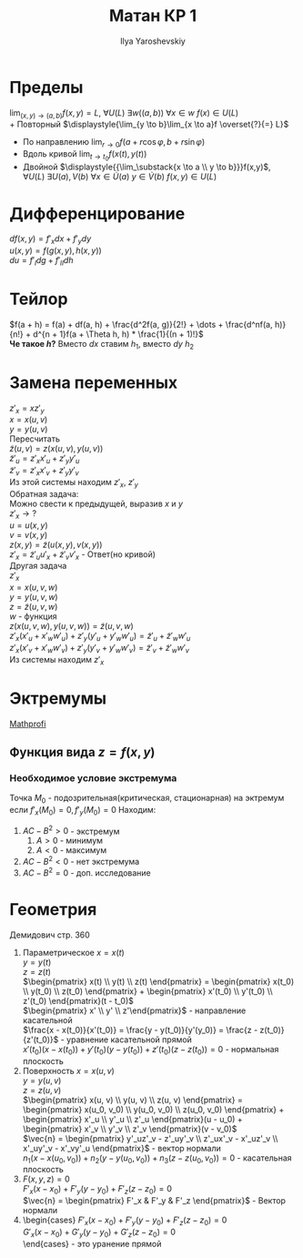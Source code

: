 #+LATEX_CLASS: general
#+TITLE: Матан КР 1
#+AUTHOR: Ilya Yaroshevskiy

* Пределы
$\displaystyle{\lim_{(x, y) \to (a, b)}f(x, y)} = L$, $\forall U(L)\ \exists w((a, b))\ \forall x \in w\ f(x) \in U(L)$ \\
+ Повторный $\displaystyle{\lim_{y \to b}\lim_{x \to a}f \overset{?}{=} L}$
+ По направлению $\displaystyle{\lim_{r \to 0}f(a + r\cos\varphi, b + r\sin\varphi)}$
+ Вдоль кривой $\displaystyle{\lim_{t \to t_0}}f(x(t), y(t))$
+ Двойной $\displaystyle{{\lim_\substack{x \to a \\ y \to b}}}f(x,y)$, $\forall U(L)\ \exists U(a), V(b)\ \forall x \in \dot{U}(a)\ y \in \dot{V}(b)\ f(x, y) \in U(L)$
* Дифференцирование
$df(x, y) = f'_xdx + f'_ydy$ \\
$u(x, y) = f(g(x, y), h(x, y))$ \\
$du = f'_Idg + f'_{II}dh$
* Тейлор
$f(a + h) = f(a) + df(a, h) + \frac{d^2f(a, g)}{2!} + \dots + \frac{d^nf(a, h)}{n!} + d^{n + 1}f(a + \Theta h, h) * \frac{1}{(n + 1)!}$ \\
*Че такое $h$?* Вместо $dx$ ставим $h_1$, вместо $dy$ $h_2$
* Замена переменных
$z'_x = xz'_y$ \\
$x = x(u ,v)$ \\
$y = y(u ,v)$ \\
Пересчитать \\
$\tilde{z}(u, v) = z(x(u ,v), y(u, v))$ \\
$\tilde{z}'_u = z'_x x'_u + z'_y y'_u$ \\
$\tilde{z}'_v = z'_x x'_v + z'_y y'_v$ \\
Из этой системы находим $z'_x,\ z'_y$ \\
Обратная задача: \\
Можно свести к предыдущей, выразив $x$ и $y$ \\
$z'_x \rightarrow ?$ \\
$u = u(x, y)$ \\
$v = v(x, y)$ \\
$z(x, y) = \tilde{z}(u(x, y), v(x, y))$ \\
$z'_x = \tilde{z}'_u u'_x + \tilde{z}'_v v'_x$ - Ответ(но кривой) \\
Другая задача \\
$z'_x$ \\
$x = x(u, v, w)$ \\
$y = y(u, v, w)$ \\
$z = \tilde{z}(u, v, w)$ \\
$w$ - функция \\
$z(x(u, v, w), y(u, v, w)) = \tilde{z}(u, v, w)$ \\
$z'_x(x'_u + x'_w w'_u) + z'_y(y'_u + y'_w w'_u) = \tilde{z}'_u + \tilde{z}'_w w'_u$ \\
$z'_x(x'_v + x'_w w'_v) + z'_y(y'_v + y'_w w'_v) = \tilde{z}'_v + \tilde{z}'_w w'_v$ \\
Из системы находим $z'_x$
* Эктремумы
[[http://mathprofi.ru/extremumy_funkcij_dvuh_i_treh_peremennyh.html][Mathprofi]]
** Функция вида $z = f(x, y)$
*** Необходимое условие экстремума
Точка $M_0$ - подозрительная(критическая, стационарная) на эктремум
если $f'_x(M_0) = 0, f'_y(M_0) = 0$
Находим: 
\begin{gather*}
A = f''_{xx}(M_0) \\
B = f''_{xy}(M_0) \\
C = f''_{yy}(M_0) \\
\end{gather*}

1. $AC - B^2 > 0$ - экстремум
   1. $A > 0$ - минимум
   2. $A < 0$ - максимум
2. $AC - B^2 < 0$ - нет экстремума
3. $AC - B^2 = 0$ - доп. исследование
* Геометрия
Демидович стр. 360
1. Параметрическое
   $x = x(t)$ \\
   $y = y(t)$ \\ 
   $z = z(t)$ \\
   $\begin{pmatrix} x(t) \\ y(t) \\ z(t) \end{pmatrix} = \begin{pmatrix} x(t_0) \\ y(t_0) \\ z(t_0) \end{pmatrix} + \begin{pmatrix} x'(t_0) \\ y'(t_0) \\ z'(t_0) \end{pmatrix}(t - t_0)$ \\
   $\begin{pmatrix} x' \\ y' \\ z'\end{pmatrix}$ - направление касательной \\
   $\frac{x - x(t_0)}{x'(t_0)} = \frac{y - y(t_0)}{y'(y_0)} = \frac{z - z(t_0)}{z'(t_0)}$ - уравнение касательной прямой \\
   $x'(t_0)(x - x(t_0)) + y'(t_0)(y - y(t_0)) + z'(t_0)(z - z(t_0)) = 0$ - нормальная плоскость
2. Поверхность
   $x = x(u, v)$ \\
   $y = y(u, v)$ \\
   $z = z(u, v)$ \\
   $\begin{pmatrix} x(u, v) \\ y(u, v) \\ z(u, v) \end{pmatrix} = \begin{pmatrix} x(u_0, v_0) \\ y(u_0, v_0) \\ z(u_0, v_0) \end{pmatrix} + \begin{pmatrix} x'_u \\ y'_u \\ z'_u \end{pmatrix}(u - u_0) + \begin{pmatrix} x'_v \\ y'_v \\ z'_v \end{pmatrix}(v - v_0)$ \\
   $\vec{n} = \begin{pmatrix} y'_uz'_v - z'_uy'_v \\ z'_ux'_v - x'_uz'_v \\ x'_uy'_v - x'_vy'_u \end{pmatrix}$ - вектор нормали \\
   $n_1(x - x(u_0, v_0)) + n_2(y - y(u_0, v_0)) + n_3(z - z(u_0, v_0)) = 0$ - касательная плоскость
3. $F(x, y, z) = 0$ \\
   $F'_x(x - x_0) + F'_y(y - y_0) + F'_z(z - z_0) = 0$ \\
   $\vec{n} = \begin{pmatrix} F'_x & F'_y & F'_z \end{pmatrix}$ - Вектор нормали
4. 
   \begin{cases}
   F(x, y, z) = 0 \\
   G(x, y, z) = 0
   \end{cases}

   \begin{cases}
   $F'_x(x - x_0) + F'_y(y - y_0) + F'_z(z - z_0) = 0$ \\
   $G'_x(x - x_0) + G'_y(y - y_0) + G'_z(z - z_0) = 0$ \\
   \end{cases} - это уранение прямой
